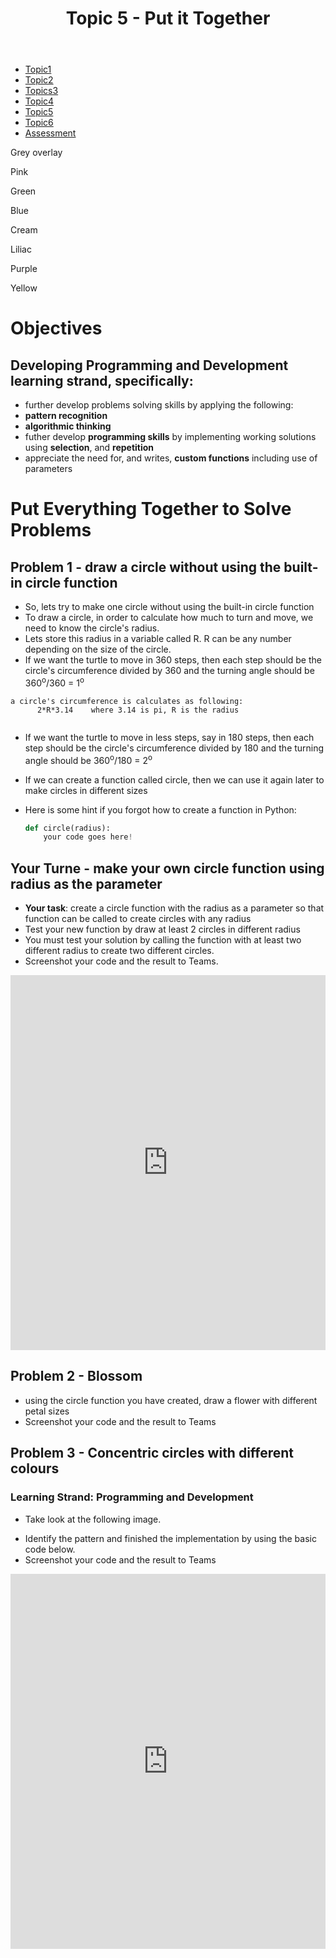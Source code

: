 #+STARTUP:indent
#+HTML_HEAD: <link rel="stylesheet" type="text/css" href="css/styles.css"/>
#+HTML_HEAD_EXTRA: <link href='http://fonts.googleapis.com/css?family=Ubuntu+Mono|Ubuntu' rel='stylesheet' type='text/css'>
#+HTML_HEAD_EXTRA: <script src="http://ajax.googleapis.com/ajax/libs/jquery/1.9.1/jquery.min.js" type="text/javascript"></script>
#+HTML_HEAD_EXTRA: <script src="js/navbar.js" type="text/javascript"></script>
#+OPTIONS: f:nil author:nil num:1 creator:nil timestamp:nil toc:nil html-style:nil

#+TITLE: Topic 5 - Put it Together
#+AUTHOR: X Ellis

#+BEGIN_EXPORT HTML
<div id="stickyribbon">
    <ul>
      <li><a href="1_Lesson.html">Topic1</a></li>
      <li><a href="2_Lesson.html">Topic2</a></li>
      <li><a href="3_Lesson.html">Topics3</a></li>
      <li><a href="4_Lesson.html">Topic4</a></li>
      <li><a href="5_Lesson.html">Topic5</a></li>
      <li><a href="6_Lesson.html">Topic6</a></li>

      <li><a href="assessment.html">Assessment</a></li>

    </ul>
  </div>
<div id="underlay" onclick="underlayoff()">
</div>
<div id="overlay" onclick="overlayoff()">
</div>
<div id=overlayMenu>
<p onclick="overlayon('hsla(0, 0%, 50%, 0.5)')">Grey overlay</p>
<p onclick="underlayon('hsla(300,100%,50%, 0.3)')">Pink</p>
<p onclick="underlayon('hsla(80, 90%, 40%, 0.4)')">Green</p>
<p onclick="underlayon('hsla(240,100%,50%,0.2)')">Blue</p>
<p onclick="underlayon('hsla(40,100%,50%,0.3)')">Cream</p>
<p onclick="underlayon('hsla(300,100%,40%,0.3)')">Liliac</p>
<p onclick="underlayon('hsla(300,100%,25%,0.3)')">Purple</p>
<p onclick="underlayon('hsla(60,100%,50%,0.3)')">Yellow</p>
</div>
#+END_EXPORT

* COMMENT Use as a template
:PROPERTIES:
:HTML_CONTAINER_CLASS: activity
:END:
** Learn It
:PROPERTIES:
:HTML_CONTAINER_CLASS: learn
:END:

** Research It
:PROPERTIES:
:HTML_CONTAINER_CLASS: research
:END:

** Design It
:PROPERTIES:
:HTML_CONTAINER_CLASS: design
:END:

** Build It
:PROPERTIES:
:HTML_CONTAINER_CLASS: build
:END:

** Test It
:PROPERTIES:
:HTML_CONTAINER_CLASS: test
:END:

** Run It
:PROPERTIES:
:HTML_CONTAINER_CLASS: run
:END:

** Document It
:PROPERTIES:
:HTML_CONTAINER_CLASS: document
:END:

** Code It
:PROPERTIES:
:HTML_CONTAINER_CLASS: code
:END:

** Program It
:PROPERTIES:
:HTML_CONTAINER_CLASS: program
:END:

** Try It
:PROPERTIES:
:HTML_CONTAINER_CLASS: try
:END:

** Badge It
:PROPERTIES:
:HTML_CONTAINER_CLASS: badge
:END:

** Save It
:PROPERTIES:
:HTML_CONTAINER_CLASS: save
:END:
* Objectives
:PROPERTIES:
:HTML_CONTAINER_CLASS: objectives
:END:
** Developing *Programming and Development* learning strand, specifically:
:PROPERTIES:
:HTML_CONTAINER_CLASS: learn
:END:
- further develop problems solving skills by applying the following:
+ *pattern recognition*
+ *algorithmic thinking*
- futher develop *programming skills* by implementing working solutions using *selection*, and *repetition* 
- appreciate the need for, and writes, *custom functions* including use of parameters
* Put Everything Together to Solve Problems
:PROPERTIES:
:HTML_CONTAINER_CLASS: activity
:END:
** Problem 1 - draw a circle without using the built-in circle function
:PROPERTIES:
:HTML_CONTAINER_CLASS: learn
:END:

- So, lets try to make one circle without using the built-in circle function
- To draw a circle, in order to calculate how much to turn and move, we need to know the circle's radius.  
- Lets store this radius in a variable called R. R can be any number depending on the size of the circle.
- If we want the turtle to move in 360 steps, then each step should be the circle's circumference divided by 360 and the turning angle should be 360^o/360 = 1^o
#+BEGIN_SRC 
a circle's circumference is calculates as following:
      2*R*3.14    where 3.14 is pi, R is the radius

#+END_SRC
- If we want the turtle to move in less steps, say in 180 steps, then each step should be the circle's circumference divided by 180 and the turning angle should be 360^o/180 = 2^o
- If we can create a function called circle, then we can use it again later to make circles in different sizes
- Here is some hint if you forgot how to create a function in Python:
    #+BEGIN_SRC python
def circle(radius):
    your code goes here!

#+END_SRC



** Your Turne - make your own circle function using radius as the parameter
:PROPERTIES:
:HTML_CONTAINER_CLASS: try
:END:
- *Your task*: create a circle function with the radius as a parameter so that function can be called to create circles with any radius
- Test your new function by draw at least 2 circles in different radius
- You must test your solution by calling the function with at least two different radius to create two different circles.
- Screenshot your code and the result to Teams. 

#+BEGIN_EXPORT HTML
<iframe src="https://trinket.io/embed/python/2da2034bc9" width="100%" height="600" frameborder="0" marginwidth="0" marginheight="0" allowfullscreen></iframe>
#+END_EXPORT

** Problem 2 - Blossom
:PROPERTIES:
:HTML_CONTAINER_CLASS: try
:END:
- using the circle function you have created, draw a flower with different petal sizes
- Screenshot your code and the result to Teams


** Problem 3 - Concentric circles with different colours
:PROPERTIES:
:HTML_CONTAINER_CLASS: try
:END:
*** Learning Strand: Programming and Development
- Take look at the following image.
#+BEGIN_EXPORT HTML
<img src="./img/turtleCircles.png" width=200 height=200>
#+END_EXPORT
- Identify the pattern and finished the implementation by using the basic code below.
- Screenshot your code and the result to Teams
#+BEGIN_EXPORT HTML

<iframe src="https://trinket.io/embed/python/d89a17c650" width="100%" height="600" frameborder="0" marginwidth="0" marginheight="0" allowfullscreen></iframe>
#+END_EXPORT


